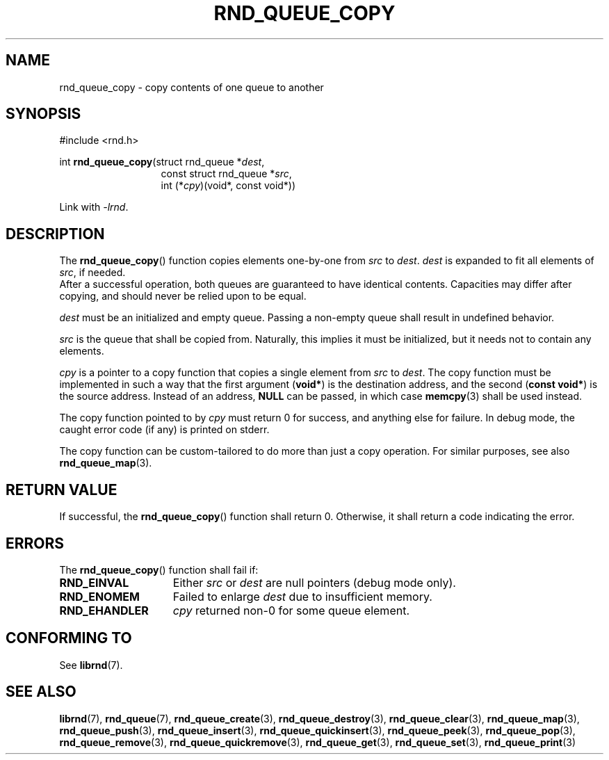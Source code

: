 .TH RND_QUEUE_COPY 3 DATE "librnd-VERSION"
.SH NAME
rnd_queue_copy \- copy contents of one queue to another
.SH SYNOPSIS
.ad l
#include <rnd.h>
.sp
int
.BR rnd_queue_copy "(struct rnd_queue"
.RI * dest ,
.br
.in 20n
const struct rnd_queue
.RI * src ,
.br
int
.RI (* cpy ")(void*, const void*))"
.in
.sp
Link with \fI-lrnd\fP.
.ad
.SH DESCRIPTION
The
.BR rnd_queue_copy ()
function copies elements one-by-one from
.IR src " to " dest .
.I dest
is expanded to fit all elements of
.IR src ,
if needed.
.br
After a successful operation, both queues are guaranteed to have identical
contents. Capacities may differ after copying, and should never be relied upon
to be equal.
.P
.I dest
must be an initialized and empty queue. Passing a non-empty queue shall
result in undefined behavior.
.P
.I src
is the queue that shall be copied from. Naturally, this implies it must be
initialized, but it needs not to contain any elements.
.P
.I cpy
is a pointer to a copy function that copies a single element from
.IR src " to " dest .
The copy function must be implemented in such a way that the first argument
.RB ( void* )
is the destination address, and the second
.RB ( "const void*" )
is the source address. Instead of an address,
.B NULL
can be passed, in which case
.BR memcpy (3)
shall be used instead.
.P
The copy function pointed to by
.I cpy
must return 0 for success, and anything else for failure. In debug mode, the
caught error code (if any) is printed on stderr.
.P
The copy function can be custom-tailored to do more than just a copy operation.
For similar purposes, see also
.BR rnd_queue_map (3).
.SH RETURN VALUE
If successful, the
.BR rnd_queue_copy ()
function shall return 0. Otherwise, it shall return a code indicating the error.
.SH ERRORS
The
.BR rnd_queue_copy ()
function shall fail if:
.IP \fBRND_EINVAL\fP 1.5i
Either
.IR src " or " dest
are null pointers (debug mode only).
.IP \fBRND_ENOMEM\fP 1.5i
Failed to enlarge
.I dest
due to insufficient memory.
.IP \fBRND_EHANDLER\fP 1.5i
.I cpy
returned non-0 for some queue element.
.SH CONFORMING TO
See
.BR librnd (7).
.SH SEE ALSO
.ad l
.BR librnd (7),
.BR rnd_queue (7),
.BR rnd_queue_create (3),
.BR rnd_queue_destroy (3),
.BR rnd_queue_clear (3),
.BR rnd_queue_map (3),
.BR rnd_queue_push (3),
.BR rnd_queue_insert (3),
.BR rnd_queue_quickinsert (3),
.BR rnd_queue_peek (3),
.BR rnd_queue_pop (3),
.BR rnd_queue_remove (3),
.BR rnd_queue_quickremove (3),
.BR rnd_queue_get (3),
.BR rnd_queue_set (3),
.BR rnd_queue_print (3)
